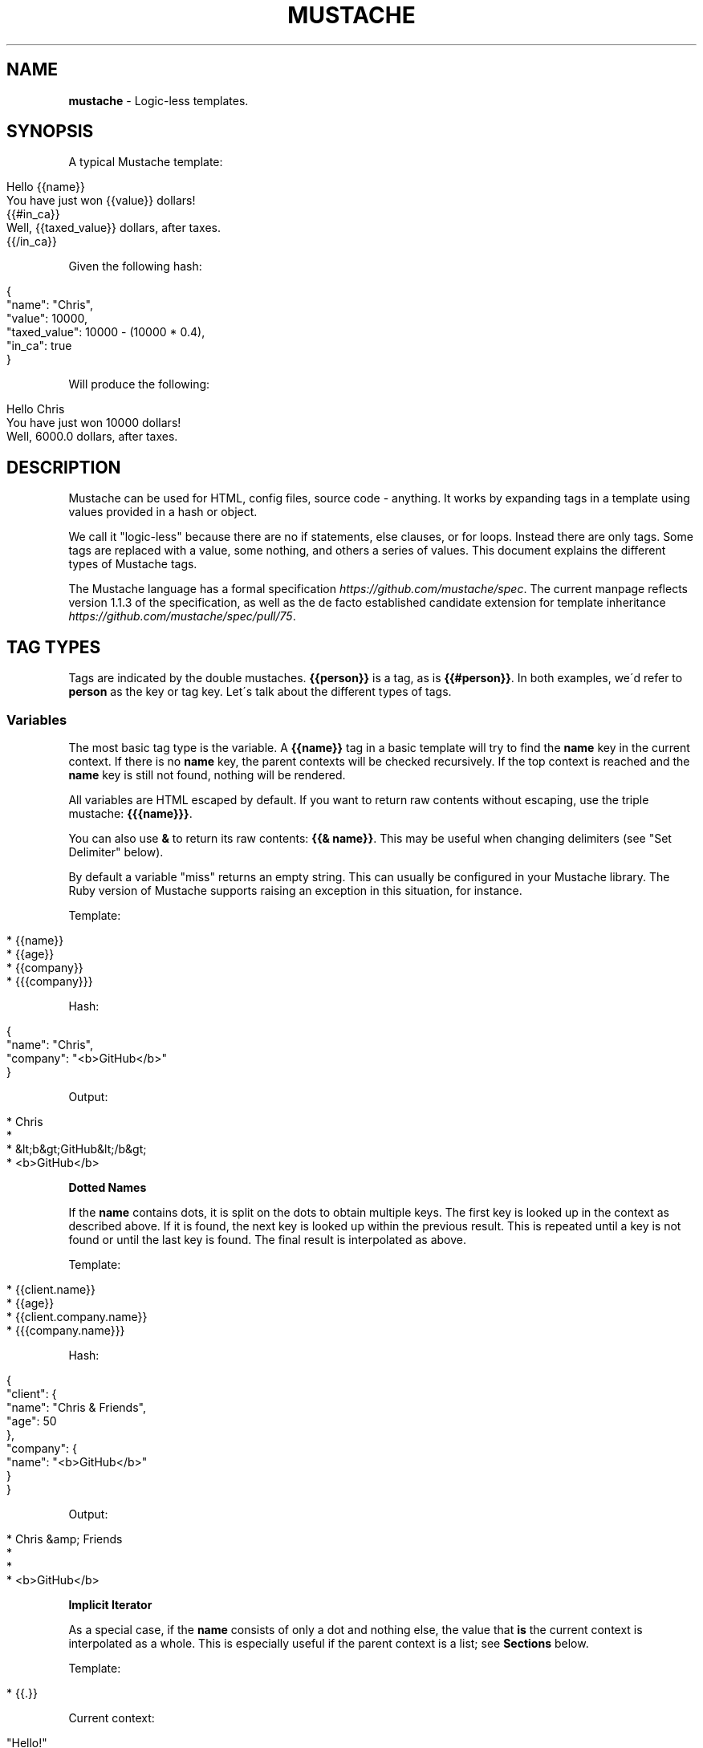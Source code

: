 .\" generated with Ronn/v0.7.3
.\" http://github.com/rtomayko/ronn/tree/0.7.3
.
.TH "MUSTACHE" "5" "April 2021" "DEFUNKT" "Mustache Manual"
.
.SH "NAME"
\fBmustache\fR \- Logic\-less templates\.
.
.SH "SYNOPSIS"
A typical Mustache template:
.
.IP "" 4
.
.nf

Hello {{name}}
You have just won {{value}} dollars!
{{#in_ca}}
Well, {{taxed_value}} dollars, after taxes\.
{{/in_ca}}
.
.fi
.
.IP "" 0
.
.P
Given the following hash:
.
.IP "" 4
.
.nf

{
  "name": "Chris",
  "value": 10000,
  "taxed_value": 10000 \- (10000 * 0\.4),
  "in_ca": true
}
.
.fi
.
.IP "" 0
.
.P
Will produce the following:
.
.IP "" 4
.
.nf

Hello Chris
You have just won 10000 dollars!
Well, 6000\.0 dollars, after taxes\.
.
.fi
.
.IP "" 0
.
.SH "DESCRIPTION"
Mustache can be used for HTML, config files, source code \- anything\. It works by expanding tags in a template using values provided in a hash or object\.
.
.P
We call it "logic\-less" because there are no if statements, else clauses, or for loops\. Instead there are only tags\. Some tags are replaced with a value, some nothing, and others a series of values\. This document explains the different types of Mustache tags\.
.
.P
The Mustache language has a formal specification \fIhttps://github\.com/mustache/spec\fR\. The current manpage reflects version 1\.1\.3 of the specification, as well as the de facto established candidate extension for template inheritance \fIhttps://github\.com/mustache/spec/pull/75\fR\.
.
.SH "TAG TYPES"
Tags are indicated by the double mustaches\. \fB{{person}}\fR is a tag, as is \fB{{#person}}\fR\. In both examples, we\'d refer to \fBperson\fR as the key or tag key\. Let\'s talk about the different types of tags\.
.
.SS "Variables"
The most basic tag type is the variable\. A \fB{{name}}\fR tag in a basic template will try to find the \fBname\fR key in the current context\. If there is no \fBname\fR key, the parent contexts will be checked recursively\. If the top context is reached and the \fBname\fR key is still not found, nothing will be rendered\.
.
.P
All variables are HTML escaped by default\. If you want to return raw contents without escaping, use the triple mustache: \fB{{{name}}}\fR\.
.
.P
You can also use \fB&\fR to return its raw contents: \fB{{& name}}\fR\. This may be useful when changing delimiters (see "Set Delimiter" below)\.
.
.P
By default a variable "miss" returns an empty string\. This can usually be configured in your Mustache library\. The Ruby version of Mustache supports raising an exception in this situation, for instance\.
.
.P
Template:
.
.IP "" 4
.
.nf

* {{name}}
* {{age}}
* {{company}}
* {{{company}}}
.
.fi
.
.IP "" 0
.
.P
Hash:
.
.IP "" 4
.
.nf

{
  "name": "Chris",
  "company": "<b>GitHub</b>"
}
.
.fi
.
.IP "" 0
.
.P
Output:
.
.IP "" 4
.
.nf

* Chris
*
* &lt;b&gt;GitHub&lt;/b&gt;
* <b>GitHub</b>
.
.fi
.
.IP "" 0
.
.P
\fBDotted Names\fR
.
.P
If the \fBname\fR contains dots, it is split on the dots to obtain multiple keys\. The first key is looked up in the context as described above\. If it is found, the next key is looked up within the previous result\. This is repeated until a key is not found or until the last key is found\. The final result is interpolated as above\.
.
.P
Template:
.
.IP "" 4
.
.nf

* {{client\.name}}
* {{age}}
* {{client\.company\.name}}
* {{{company\.name}}}
.
.fi
.
.IP "" 0
.
.P
Hash:
.
.IP "" 4
.
.nf

{
  "client": {
    "name": "Chris & Friends",
    "age": 50
  },
  "company": {
    "name": "<b>GitHub</b>"
  }
}
.
.fi
.
.IP "" 0
.
.P
Output:
.
.IP "" 4
.
.nf

* Chris &amp; Friends
*
*
* <b>GitHub</b>
.
.fi
.
.IP "" 0
.
.P
\fBImplicit Iterator\fR
.
.P
As a special case, if the \fBname\fR consists of only a dot and nothing else, the value that \fBis\fR the current context is interpolated as a whole\. This is especially useful if the parent context is a list; see \fBSections\fR below\.
.
.P
Template:
.
.IP "" 4
.
.nf

* {{\.}}
.
.fi
.
.IP "" 0
.
.P
Current context:
.
.IP "" 4
.
.nf

"Hello!"
.
.fi
.
.IP "" 0
.
.P
Output:
.
.IP "" 4
.
.nf

* Hello!
.
.fi
.
.IP "" 0
.
.P
\fBLambdas\fR
.
.P
If any value found during the lookup is a callable object, such as a function or lambda, this object will be invoked with zero arguments\. The value that is returned is then used instead of the callable object itself\.
.
.P
An \fBoptional\fR part of the specification states that if the final key in the \fBname\fR is a lambda that returns a string, then that string should be rendered as a Mustache template before interpolation\. It will be rendered using the default delimiters (see \fBSet Delimiter\fR below) against the current context\.
.
.P
Template:
.
.IP "" 4
.
.nf

* {{time\.hour}}
* {{today}}
.
.fi
.
.IP "" 0
.
.P
Hash:
.
.IP "" 4
.
.nf

{
  "year": 1970,
  "month": 1,
  "day": 1,
  "time": function() {
    return {
      "hour": 0,
      "minute": 0,
      "second": 0
    }
  },
  "today": function() {
    return "{{year}}\-{{month}}\-{{day}}"
  }
}
.
.fi
.
.IP "" 0
.
.P
Output:
.
.IP "" 4
.
.nf

* 0
* 1970\-1\-1
.
.fi
.
.IP "" 0
.
.SS "Sections"
Sections render blocks of text zero or more times, depending on the value of the key in the current context\.
.
.P
Lookup of dotted names works in the same way as with variables, except for slightly different treatment of lambdas\. More on this below\.
.
.P
A section begins with a pound and ends with a slash\. That is, \fB{{#person}}\fR begins a "person" section while \fB{{/person}}\fR ends it\.
.
.P
The behavior of the section is determined by the final value of the key lookup\.
.
.P
\fBFalse Values or Empty Lists\fR
.
.P
If the \fBperson\fR key exists and has a value of false or an empty list, the HTML between the pound and slash will not be displayed\.
.
.P
Template:
.
.IP "" 4
.
.nf

Shown\.
{{#person}}
  Never shown!
{{/person}}
.
.fi
.
.IP "" 0
.
.P
Hash:
.
.IP "" 4
.
.nf

{
  "person": false
}
.
.fi
.
.IP "" 0
.
.P
Output:
.
.IP "" 4
.
.nf

Shown\.
.
.fi
.
.IP "" 0
.
.P
\fBNon\-Empty Lists\fR
.
.P
If the \fBperson\fR key exists and has a non\-false value, the HTML between the pound and slash will be rendered and displayed one or more times\.
.
.P
When the value is a non\-empty list, the text in the block will be displayed once for each item in the list\. The context of the block will be set to the current item for each iteration\. In this way we can loop over collections\.
.
.P
Template:
.
.IP "" 4
.
.nf

{{#repo}}
  <b>{{name}}</b>
{{/repo}}
.
.fi
.
.IP "" 0
.
.P
Hash:
.
.IP "" 4
.
.nf

{
  "repo": [
    { "name": "resque" },
    { "name": "hub" },
    { "name": "rip" }
  ]
}
.
.fi
.
.IP "" 0
.
.P
Output:
.
.IP "" 4
.
.nf

  <b>resque</b>
  <b>hub</b>
  <b>rip</b>
.
.fi
.
.IP "" 0
.
.P
The same effect as above can be obtained without nested objects, by using the implicit iterator (see \fBVariables\fR above)\.
.
.P
Template:
.
.IP "" 4
.
.nf

{{#repo}}
  <b>{{\.}}</b>
{{/repo}}
.
.fi
.
.IP "" 0
.
.P
Hash:
.
.IP "" 4
.
.nf

{
  "repo": ["resque", "hub", "rip"]
}
.
.fi
.
.IP "" 0
.
.P
Output:
.
.IP "" 4
.
.nf

  <b>resque</b>
  <b>hub</b>
  <b>rip</b>
.
.fi
.
.IP "" 0
.
.P
\fBLambdas\fR
.
.P
When any value found during the lookup is a callable object, such as a function or lambda, the object will be invoked and passed the block of text\. The text passed is the literal block, unrendered\. \fB{{tags}}\fR will not have been expanded\.
.
.P
An \fBoptional\fR part of the specification states that if the final key in the \fBname\fR is a lambda that returns a string, then that string replaces the content of the section\. It will be rendered using the same delimiters (see \fBSet Delimiter\fR below) as the original section content\. In this way you can implement filters or caching\.
.
.P
Template:
.
.IP "" 4
.
.nf

{{#wrapped}}{{name}} is awesome\.{{/wrapped}}
.
.fi
.
.IP "" 0
.
.P
Hash:
.
.IP "" 4
.
.nf

{
  "name": "Willy",
  "wrapped": function(text) {
    return "<b>" + text + "</b>"
  }
}
.
.fi
.
.IP "" 0
.
.P
Output:
.
.IP "" 4
.
.nf

<b>Willy is awesome\.</b>
.
.fi
.
.IP "" 0
.
.P
\fBNon\-False Values\fR
.
.P
When the value is non\-false but not a list, it will be used as the context for a single rendering of the block\.
.
.P
Template:
.
.IP "" 4
.
.nf

{{#person?}}
  Hi {{name}}!
{{/person?}}
.
.fi
.
.IP "" 0
.
.P
Hash:
.
.IP "" 4
.
.nf

{
  "person?": { "name": "Jon" }
}
.
.fi
.
.IP "" 0
.
.P
Output:
.
.IP "" 4
.
.nf

  Hi Jon!
.
.fi
.
.IP "" 0
.
.SS "Inverted Sections"
An inverted section begins with a caret (hat) and ends with a slash\. That is \fB{{^person}}\fR begins a "person" inverted section while \fB{{/person}}\fR ends it\.
.
.P
While sections can be used to render text zero or more times based on the value of the key, inverted sections may render text once based on the inverse value of the key\. That is, they will be rendered if the key doesn\'t exist, is false, or is an empty list\.
.
.P
Template:
.
.IP "" 4
.
.nf

{{#repo}}
  <b>{{name}}</b>
{{/repo}}
{{^repo}}
  No repos :(
{{/repo}}
.
.fi
.
.IP "" 0
.
.P
Hash:
.
.IP "" 4
.
.nf

{
  "repo": []
}
.
.fi
.
.IP "" 0
.
.P
Output:
.
.IP "" 4
.
.nf

  No repos :(
.
.fi
.
.IP "" 0
.
.SS "Comments"
Comments begin with a bang and are ignored\. The following template:
.
.IP "" 4
.
.nf

<h1>Today{{! ignore me }}\.</h1>
.
.fi
.
.IP "" 0
.
.P
Will render as follows:
.
.IP "" 4
.
.nf

<h1>Today\.</h1>
.
.fi
.
.IP "" 0
.
.P
Comments may contain newlines\.
.
.SS "Partials"
Partials begin with a greater than sign, like \fB{{> box}}\fR\.
.
.P
Partials are rendered at runtime (as opposed to compile time), so recursive partials are possible\. Just avoid infinite loops\.
.
.P
They also inherit the calling context\. Whereas in ERB you may have this:
.
.IP "" 4
.
.nf

<%= partial :next_more, :start => start, :size => size %>
.
.fi
.
.IP "" 0
.
.P
Mustache requires only this:
.
.IP "" 4
.
.nf

{{> next_more}}
.
.fi
.
.IP "" 0
.
.P
Why? Because the \fBnext_more\.mustache\fR file will inherit the \fBsize\fR and \fBstart\fR methods from the calling context\.
.
.P
In this way you may want to think of partials as includes, or template expansion, even though it\'s not literally true\.
.
.P
For example, this template and partial:
.
.IP "" 4
.
.nf

base\.mustache:
<h2>Names</h2>
{{#names}}
  {{> user}}
{{/names}}

user\.mustache:
<strong>{{name}}</strong>
.
.fi
.
.IP "" 0
.
.P
Can be thought of as a single, expanded template:
.
.IP "" 4
.
.nf

<h2>Names</h2>
{{#names}}
  <strong>{{name}}</strong>
{{/names}}
.
.fi
.
.IP "" 0
.
.SS "Blocks"
A block begins with a dollar and ends with a slash\. That is, \fB{{$title}}\fR begins a "title" block and \fB{{/title}}\fR ends it\.
.
.P
Blocks mark parts of the template that may be overridden\. This can be done with a block of the same name within a parent section in the calling template (see \fBParents\fR below)\. If not overridden, the contents of a block render just as if the \fB{{$title}}\fR and \fB{{/title}}\fR tags weren\'t there\.
.
.P
Blocks could be thought of as template parameters or as inline partials that may be passed to another template\. They are part of the not\-yet\-official, optional inheritance specification \fIhttps://github\.com/mustache/spec/pull/75\fR\.
.
.P
Template \fBarticle\.mustache\fR:
.
.IP "" 4
.
.nf

<h1>{{$title}}The News of Today{{/title}}</h1>
{{$body}}
<p>Nothing special happened\.</p>
{{/body}}
.
.fi
.
.IP "" 0
.
.P
Output:
.
.IP "" 4
.
.nf

<h1>The News of Today</h1>
<p>Nothing special happened\.</p>
.
.fi
.
.IP "" 0
.
.SS "Parents"
A parent begins with a less than sign and ends with a slash\. That is, \fB{{<article}}\fR begins an "article" parent and \fB{{/article}}\fR ends it\.
.
.P
Like an \fB{{>article}}\fR partial, a parent lets you expand another template inside the current one\. Unlike a partial, a parent also lets you override blocks of the other template\.
.
.P
Blocks within a parent can again be overridden by another including template\. Other content within a parent is ignored, like comments\.
.
.P
Template:
.
.IP "" 4
.
.nf

{{<article}}
  Never shown
  {{$body}}
    {{#headlines}}
    <p>{{\.}}</p>
    {{/headlines}}
  {{/body}}
{{/article}}

{{<article}}
  {{$title}}Yesterday{{/title}}
{{/article}}
.
.fi
.
.IP "" 0
.
.P
Hash:
.
.IP "" 4
.
.nf

{
  "headlines": [
    "A pug\'s handler grew mustaches\.",
    "What an exciting day!"
  ]
}
.
.fi
.
.IP "" 0
.
.P
Output, assuming the \fBarticle\.mustache\fR from before:
.
.IP "" 4
.
.nf

<h1>The News of Today</h1>
<p>A pug\'s handler grew mustaches\.</p>
<p>What an exciting day!</p>

<h1>Yesterday</h1>
<p>Nothing special happened\.</p>
.
.fi
.
.IP "" 0
.
.SS "Set Delimiter"
Set Delimiter tags start with an equal sign and change the tag delimiters from \fB{{\fR and \fB}}\fR to custom strings\.
.
.P
Consider the following contrived example:
.
.IP "" 4
.
.nf

* {{default_tags}}
{{=<% %>=}}
* <% erb_style_tags %>
<%={{ }}=%>
* {{ default_tags_again }}
.
.fi
.
.IP "" 0
.
.P
Here we have a list with three items\. The first item uses the default tag style, the second uses erb style as defined by the Set Delimiter tag, and the third returns to the default style after yet another Set Delimiter declaration\.
.
.P
According to ctemplates \fIhttp://goog\-ctemplate\.sourceforge\.net/doc/howto\.html\fR, this "is useful for languages like TeX, where double\-braces may occur in the text and are awkward to use for markup\."
.
.P
Custom delimiters may not contain whitespace or the equals sign\.
.
.SH "COPYRIGHT"
Mustache is Copyright (C) 2009 Chris Wanstrath
.
.P
Original CTemplate by Google
.
.SH "SEE ALSO"
mustache(1), \fIhttp://mustache\.github\.io/\fR
